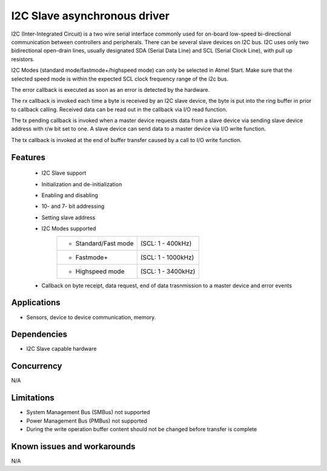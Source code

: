 =============================
I2C Slave asynchronous driver
=============================

I2C (Inter-Integrated Circuit) is a two wire serial interface commonly used
for on-board low-speed bi-directional communication between controllers and
peripherals. There can be several slave devices on I2C bus.
I2C uses only two bidirectional open-drain lines, usually designated SDA
(Serial Data Line) and SCL (Serial Clock Line), with pull up resistors.

I2C Modes (standard mode/fastmode+/highspeed mode) can only be selected in
Atmel Start. Make sure that the selected speed mode is within the expected SCL
clock frequency range of the i2c bus.

The error callback is executed as soon as an error is detected by the hardware.

The rx callback is invoked each time a byte is received by an I2C slave device,
the byte is put into the ring buffer in prior to callback calling. Received data
can be read out in the callback via I/O read function.

The tx pending callback is invoked when a master device requests data from a
slave device via sending slave device address with r/w bit set to one. A slave
device can send data to a master device via I/O write function.

The tx callback is invoked at the end of buffer transfer caused by a call
to I/O write function.

Features
--------

	* I2C Slave support
	* Initialization and de-initialization
	* Enabling and disabling
	* 10- and 7- bit addressing
	* Setting slave address
	* I2C Modes supported
	       +----------------------+-------------------+
	       |* Standard/Fast mode  | (SCL: 1 - 400kHz) |
	       +----------------------+-------------------+
	       |* Fastmode+           | (SCL: 1 - 1000kHz)|
	       +----------------------+-------------------+
	       |* Highspeed mode      | (SCL: 1 - 3400kHz)|
	       +----------------------+-------------------+
	* Callback on byte receipt, data request, end of data trasnmission to a master device and error events

Applications
------------

* Sensors, device to device communication, memory.

Dependencies
------------

* I2C Slave capable hardware

Concurrency
-----------

N/A

Limitations
-----------

* System Management Bus (SMBus) not supported
* Power Management Bus (PMBus) not supported
* During the write operation buffer content should not be changed before transfer is complete

Known issues and workarounds
----------------------------

N/A


